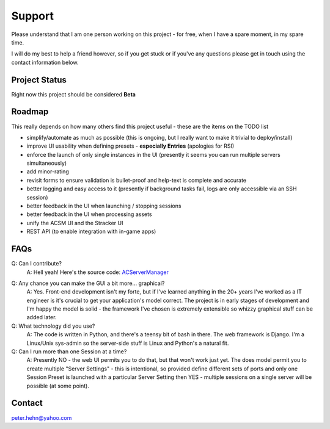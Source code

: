 *******
Support
*******
Please understand that I am one person working on this project - for free, when I have a spare moment, in my spare time.

I will do my best to help a friend however, so if you get stuck or if you've any questions please get in touch using the
contact information below.

Project Status
--------------
Right now this project should be considered **Beta**

Roadmap
-------
This really depends on how many others find this project useful - these are the items on the TODO list

* simplify/automate as much as possible (this is ongoing, but I really want to make it trivial to deploy/install)
* improve UI usability when defining presets - **especially Entries** (apologies for RSI)
* enforce the launch of only single instances in the UI (presently it seems you can run multiple servers simultaneously)
* add minor-rating
* revisit forms to ensure validation is bullet-proof and help-text is complete and accurate
* better logging and easy access to it (presently if background tasks fail, logs are only accessible via an SSH session)
* better feedback in the UI when launching / stopping sessions
* better feedback in the UI when processing assets
* unify the ACSM UI and the Stracker UI
* REST API (to enable integration with in-game apps)

FAQs
----
Q: Can I contribute?
    A: Hell yeah!  Here's the source code: `ACServerManager`_

.. _ACServerManager: https://github.com/PeteTheAutomator/ACServerManager

Q: Any chance you can make the GUI a bit more... graphical?
    A: Yes.  Front-end development isn't my forte, but if I've learned anything in the 20+ years I've worked as a IT engineer is it's crucial to get your application's model correct.  The project is in early stages of development and I'm happy the model is solid - the framework I've chosen is extremely extensible so whizzy graphical stuff can be added later.

Q: What technology did you use?
    A: The code is written in Python, and there's a teensy bit of bash in there.  The web framework is Django.  I'm a Linux/Unix sys-admin so the server-side stuff is Linux and Python's a natural fit.

Q: Can I run more than one Session at a time?
    A: Presently NO - the web UI permits you to do that, but that won't work just yet.  The does model permit you to create multiple "Server Settings" - this is intentional, so provided define different sets of ports and only one Session Preset is launched with a particular Server Setting then YES - multiple sessions on a single server will be possible (at some point).

Contact
-------
peter.hehn@yahoo.com
